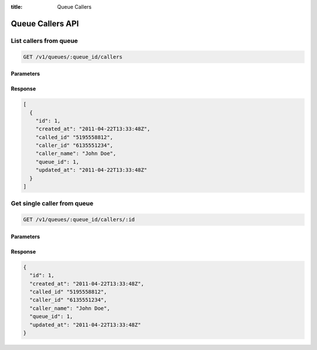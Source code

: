 :title: Queue Callers

Queue Callers API
=================

List callers from queue
-----------------------

.. code-block:: html

  GET /v1/queues/:queue_id/callers

Parameters
''''''''''

Response
''''''''

.. code-block:: html

  [
    {
      "id": 1,
      "created_at": "2011-04-22T13:33:48Z",
      "called_id" "5195558812",
      "caller_id" "6135551234",
      "caller_name": "John Doe",
      "queue_id": 1,
      "updated_at": "2011-04-22T13:33:48Z"
    }
  ]

Get single caller from queue
----------------------------

.. code-block:: html

  GET /v1/queues/:queue_id/callers/:id

Parameters
''''''''''

Response
''''''''

.. code-block:: html

  {
    "id": 1,
    "created_at": "2011-04-22T13:33:48Z",
    "called_id" "5195558812",
    "caller_id" "6135551234",
    "caller_name": "John Doe",
    "queue_id": 1,
    "updated_at": "2011-04-22T13:33:48Z"
  }
